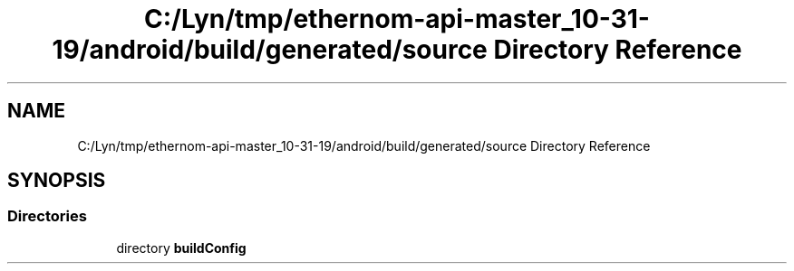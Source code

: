 .TH "C:/Lyn/tmp/ethernom-api-master_10-31-19/android/build/generated/source Directory Reference" 3 "Fri Nov 1 2019" "EtherAPI" \" -*- nroff -*-
.ad l
.nh
.SH NAME
C:/Lyn/tmp/ethernom-api-master_10-31-19/android/build/generated/source Directory Reference
.SH SYNOPSIS
.br
.PP
.SS "Directories"

.in +1c
.ti -1c
.RI "directory \fBbuildConfig\fP"
.br
.in -1c
